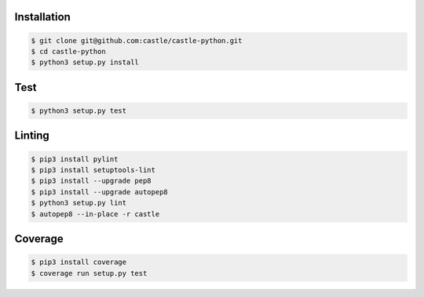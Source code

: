 Installation
------------

.. code-block:: console

    $ git clone git@github.com:castle/castle-python.git
    $ cd castle-python
    $ python3 setup.py install


Test
------------

.. code-block:: console

    $ python3 setup.py test

Linting
------------

.. code-block:: console

    $ pip3 install pylint
    $ pip3 install setuptools-lint
    $ pip3 install --upgrade pep8
    $ pip3 install --upgrade autopep8
    $ python3 setup.py lint
    $ autopep8 --in-place -r castle

Coverage
------------

.. code-block:: console

    $ pip3 install coverage
    $ coverage run setup.py test
